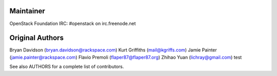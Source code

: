 Maintainer
----------
OpenStack Foundation
IRC: #openstack on irc.freenode.net

Original Authors
----------------
Bryan Davidson (bryan.davidson@rackspace.com)
Kurt Griffiths (mail@kgriffs.com)
Jamie Painter (jamie.painter@rackspace.com)
Flavio Premoli (flaper87@flaper87.org)
Zhihao Yuan (lichray@gmail.com)
test

See also AUTHORS for a complete list of contributors.
